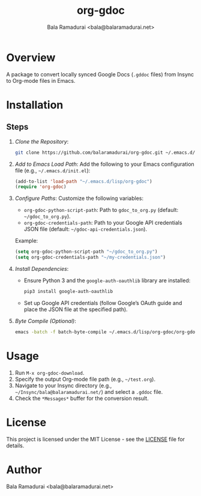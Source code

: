 #+TITLE: org-gdoc
#+AUTHOR: Bala Ramadurai <bala@balaramadurai.net>

* Overview

A package to convert locally synced Google Docs (=.gddoc= files) from Insync to Org-mode files in Emacs.

* Installation

** Steps

1. [[Clone the Repository][Clone the Repository]]:
   #+BEGIN_SRC sh
   git clone https://github.com/balaramadurai/org-gdoc.git ~/.emacs.d/lisp/org-gdoc
   #+END_SRC

2. [[Add to Emacs Load Path][Add to Emacs Load Path]]:
   Add the following to your Emacs configuration file (e.g., =~/.emacs.d/init.el=):
   #+BEGIN_SRC emacs-lisp
   (add-to-list 'load-path "~/.emacs.d/lisp/org-gdoc")
   (require 'org-gdoc)
   #+END_SRC

3. [[Configure Paths][Configure Paths]]:
   Customize the following variables:
   - =org-gdoc-python-script-path=: Path to =gdoc_to_org.py= (default: =~/gdoc_to_org.py=).
   - =org-gdoc-credentials-path=: Path to your Google API credentials JSON file (default: =~/gdoc-api-credentials.json=).
   Example:
   #+BEGIN_SRC emacs-lisp
   (setq org-gdoc-python-script-path "~/gdoc_to_org.py")
   (setq org-gdoc-credentials-path "~/my-credentials.json")
   #+END_SRC

4. [[Install Dependencies][Install Dependencies]]:
   - Ensure Python 3 and the =google-auth-oauthlib= library are installed:
     #+BEGIN_SRC sh
     pip3 install google-auth-oauthlib
     #+END_SRC
   - Set up Google API credentials (follow Google’s OAuth guide and place the JSON file at the specified path).

5. [[Byte Compile (Optional)][Byte Compile (Optional)]]:
   #+BEGIN_SRC sh
   emacs -batch -f batch-byte-compile ~/.emacs.d/lisp/org-gdoc/org-gdoc.el
   #+END_SRC

* Usage

1. Run =M-x org-gdoc-download=.
2. Specify the output Org-mode file path (e.g., =~/test.org=).
3. Navigate to your Insync directory (e.g., =~/Insync/bala@balaramadurai.net/=) and select a =.gddoc= file.
4. Check the =*Messages*= buffer for the conversion result.

* License

This project is licensed under the MIT License - see the [[./LICENSE][LICENSE]] file for details.

* Author

Bala Ramadurai <bala@balaramadurai.net>
